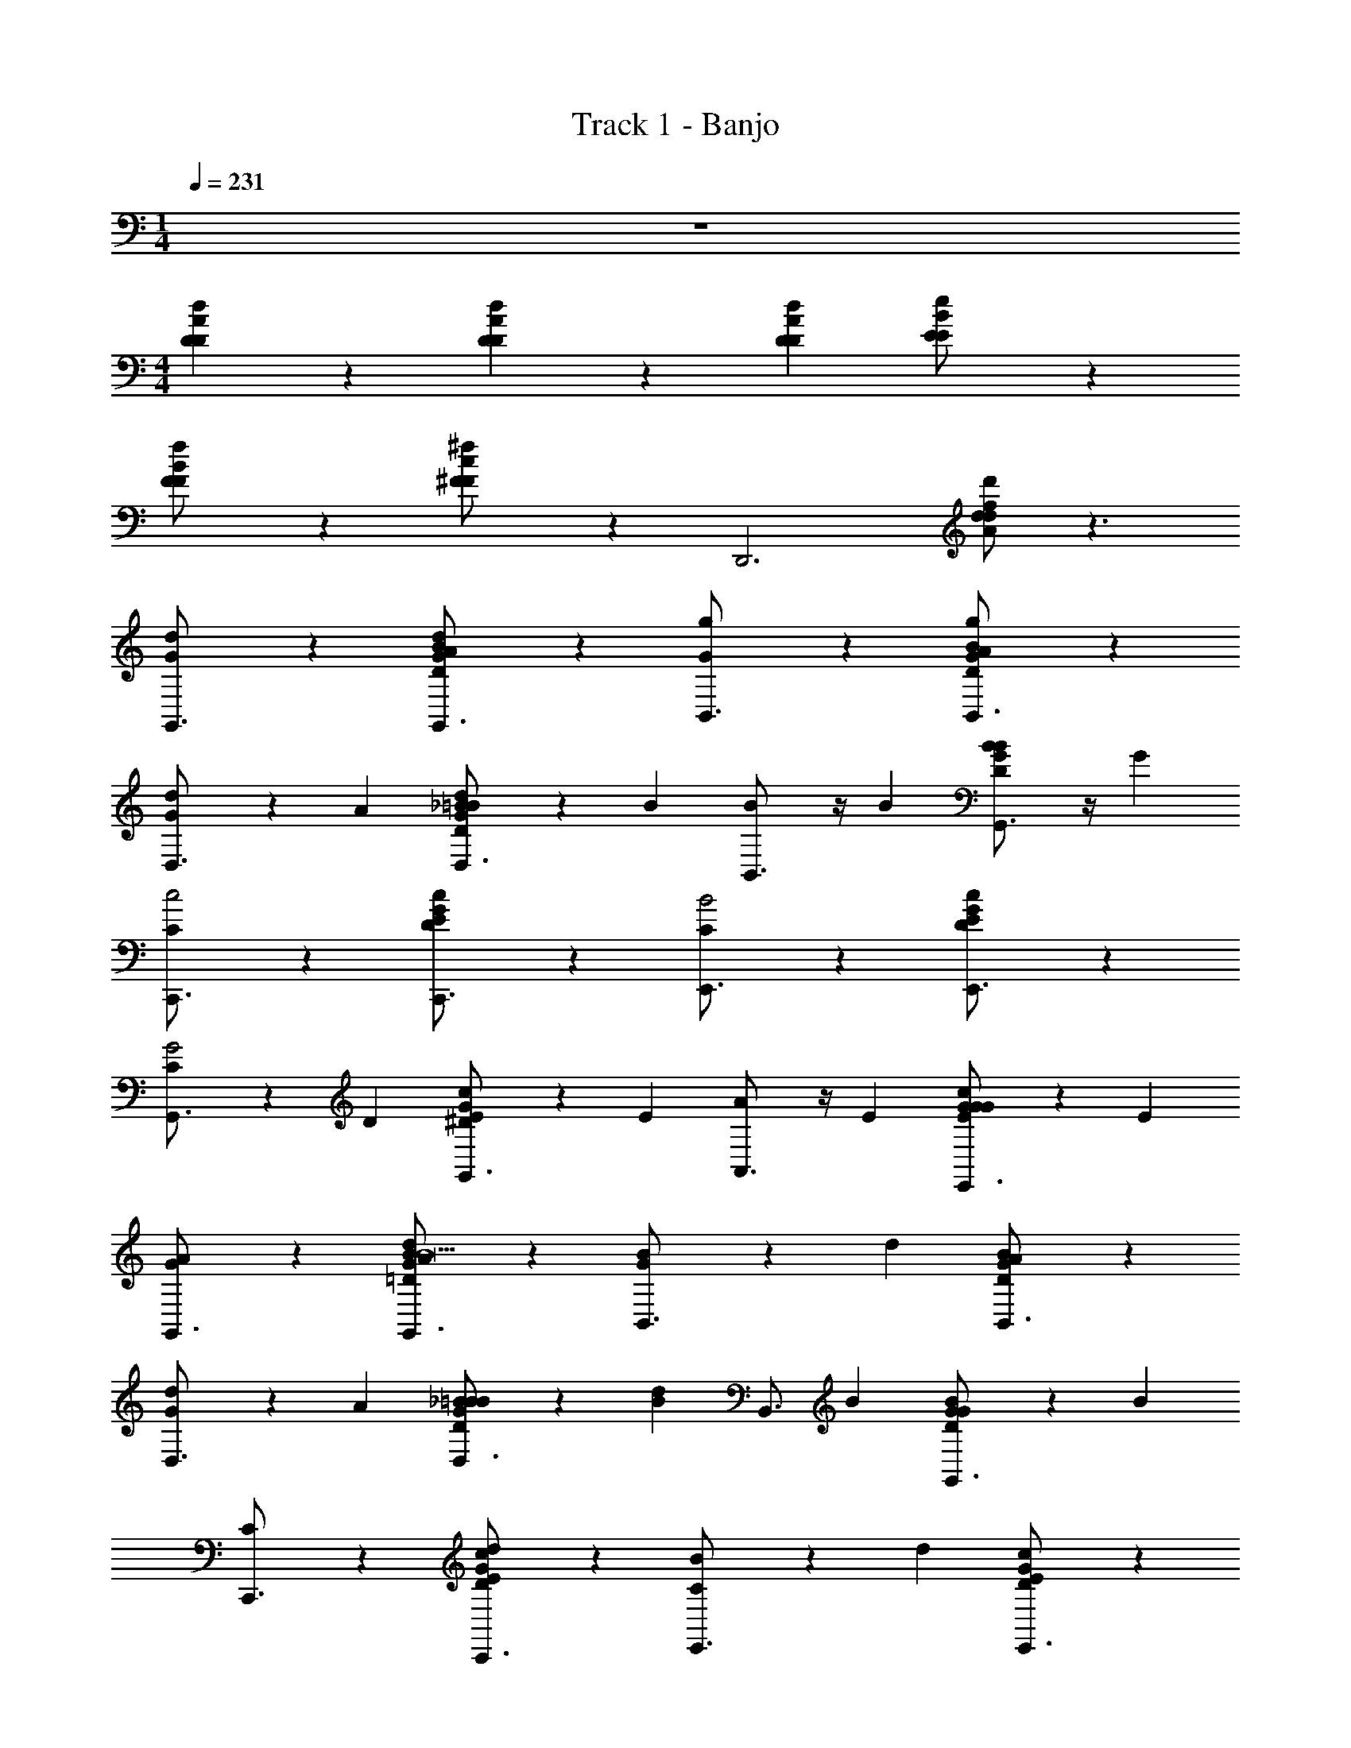 X: 1
T: Track 1 - Banjo
Z: ABC Generated by Starbound Composer v0.8.7
L: 1/4
M: 1/4
Q: 1/4=231
K: C
z 
M: 4/4
[A/3d/3D/3D/3] z/3 [D/3d5/12A5/12D5/12] z2/3 [A/3d/3D/3D/3] [B11/24e11/24E11/24E/] z13/24 
[f11/24B11/24F11/24F/] z13/24 [^F11/24c/^f/F/] z13/24 [zD,,3] [d'/f/A/d/d/] z3/ 
[G/3d5/12G,,3/4] z2/3 [A/3d5/12D/B/G/G,,3/4] z2/3 [G/3g5/12B,,3/4] z2/3 [A/3g5/12B/D/G/B,,3/4] z2/3 
[G/3d5/12D,3/4] z/3 A/3 [_B/3d5/12=B/D/G/D,3/4] z/3 B/3 [B5/12B,,3/4] z/4 B/3 [B5/12G/B/D/G,,3/4] z/4 G/3 
[C/3C,,3/4c2] z2/3 [D/3c/E/G/C,,3/4] z2/3 [C/3E,,3/4B2] z2/3 [D/3G/c/E/E,,3/4] z2/3 
[C/3G,,3/4G2] z/3 D/3 [^D/3E/c/G/G,,3/4] z/3 E/3 [A5/12A,,3/4] z/4 E/3 [G/3G5/12E/G/c/E,,3/4] z/3 E/3 
[G/3A5/12G,,3/4] z2/3 [A/3d/3G/B/=D/G,,3/4B11] z2/3 [G/3B/B,,3/4] z/3 d/3 [A/3B/G/D/B,,3/4] z2/3 
[G/3d/3D,3/4] z/3 A/3 [_B/3=B/G/D/B/D,3/4] z/3 [B/3d/3] [z2/3B,,3/4] B/3 [G/3G/D/B/G,,3/4] z/3 B/3 
[C/3C,,3/4] z2/3 [D/3d/3E/G/c/C,,3/4] z2/3 [C/3B/E,,3/4] z/3 d/3 [D/3c/E/G/E,,3/4] z2/3 
[C/3e/3G,,3/4] z/3 D/3 [^D/3e/E/G/c/G,,3/4] z/3 [E/3d5/12] [z2/3A,,3/4B] E/3 [G/3G/c/E/E,,3/4c] z/3 E/3 
[G/3d5/12G,,3/4] z2/3 [A/3d5/12B/=D/G/G,,3/4] z2/3 [G/3g5/12B,,3/4] z2/3 [A/3g5/12B/G/D/B,,3/4] z2/3 
[G/3d5/12D,3/4] z/3 A/3 [_B/3d5/12D/G/=B/D,3/4] z/3 B/3 [B5/12B,,3/4] z/4 B/3 [B5/12G/D/B/G,,3/4] z/4 G/3 
[C/3C,,3/4c2] z2/3 [D/3c/G/E/C,,3/4] z2/3 [C/3E,,3/4B2] z2/3 [D/3E/c/G/E,,3/4] z2/3 
[C/3G,,3/4G2] z/3 D/3 [^D/3c/E/G/G,,3/4] z/3 E/3 [A5/12A,,3/4] z/4 E/3 [G/3G5/12E/c/G/E,,3/4] z/3 E/3 
[G/3A5/12G,,3/4] z2/3 [A/3d/3B/=D/G/G,,3/4G11] z2/3 [G/3B/B,,3/4] z/3 d/3 [A/3G/D/B/B,,3/4] z2/3 
[G/3d/3D,3/4] z/3 A/3 [_B/3=B/G/B/D/D,3/4] z/3 [B/3d/3] [z2/3B,,3/4] B/3 [d/3G/B/D/G,,3/4] z/3 B/3 
[e/3C,,3/4] z2/3 [d/3d/3G/E/c/C,,3/4] z/3 e/3 [B/E,,3/4] z/6 [d/3d/3] [B/3G/c/E/C,,3/4] z/3 A/3 
[d/3d/3D,,3/4] z2/3 [B/3B/B/G/F/c/A/E,,3/4] z/3 [d/3d/3] [z2/3^F,,3/4BG] B/3 [A/3c/F/A/D,,3/4cA] z/3 D/3 
[G/3d5/12B5/12G,,3/4] z2/3 [A/3d5/12B5/12D/B/G/G,,3/4] z2/3 [G/3g5/12d5/12B,,3/4] z2/3 [A/3g5/12d5/12B/D/G/B,,3/4] z2/3 
[G/3d5/12B5/12D,3/4] z/3 A/3 [_B/3d5/12=B5/12G/B/D/D,3/4] z/3 B/3 [B5/12G5/12B,,3/4] z/4 B/3 [B5/12G5/12B/D/G/G,,3/4] z/4 G/3 
[C/3C,,3/4c2e2] z2/3 [D/3G/c/E/C,,3/4] z2/3 [C/3E,,3/4B2d2] z2/3 [D/3G/c/E/E,,3/4] z2/3 
[C/3G,,3/4G2B2] z/3 D/3 [^D/3c/E/G/G,,3/4] z/3 E/3 [A5/12c5/12A,,3/4] z/4 E/3 [G/3G5/12B5/12G/c/E/E,,3/4] z/3 E/3 
[G/3G,,3/4Ac] z2/3 [A/3d/3=D/B/G/G,,3/4B11d11] z2/3 [G/3B/B,,3/4] z/3 d/3 [A/3B/G/D/B,,3/4] z2/3 
[G/3d/3D,3/4] z/3 A/3 [_B/3=B/D/B/G/D,3/4] z/3 [B/3d/3] [z2/3B,,3/4] B/3 [G/3G/D/B/B/G,,3/4] z/3 [B/3G/3] 
[C/3D7/12C,,3/4] z/3 E/3 [D/3d/3E/G/c/G2/3C,,3/4] z/3 A/3 [C/3B/B5/8E,,3/4] z/3 [d/3G/3] [D/3c/G/E/E,,3/4] z/3 _B/8 [z5/24=B] 
[C/3e/3G,,3/4] z/3 D/3 [^D/3e/G/E/c/G,,3/4A11/12] z/3 [E/3d5/12] [z2/3A,,3/4G11/12BG] E/3 [G/3c/E/G/E,,3/4E11/12cA] z/3 E/3 
[G/3d5/12B5/12G,,3/4] z2/3 [A/3d5/12B5/12B/G/=D/G,,3/4] z2/3 [G/3g5/12d5/12B,,3/4] z2/3 [A/3g5/12d5/12D/G/B/B,,3/4] z2/3 
[G/3d5/12B5/12D,3/4] z/3 A/3 [_B/3d5/12=B5/12G/D/B/D,3/4] z/3 B/3 [B5/12G5/12B,,3/4] z/4 B/3 [B5/12G5/12D/G/B/G,,3/4] z/4 G/3 
[C/3C,,3/4c2e2] z2/3 [D/3E/G/c/C,,3/4] z2/3 [C/3E,,3/4B2d2] z2/3 [D/3E/c/G/E,,3/4] z2/3 
[C/3G,,3/4G2B2] z/3 D/3 [^D/3G/E/c/G,,3/4] z/3 E/3 [A5/12c5/12A,,3/4] z/4 E/3 [G/3G5/12B5/12c/G/E/E,,3/4] z/3 E/3 
[G/3A5/12c5/12G,,3/4] z2/3 [A/3d/3=D/B/G/G,,3/4G11B11] z2/3 [G/3B/B,,3/4] z/3 d/3 [A/3G/B/D/B,,3/4] z2/3 
[G/3d/3D,3/4] z/3 A/3 [_B/3=B/G/D/B/D,3/4] z/3 [B/3d/3] [z2/3B,,3/4] B/3 [d/3G/D/B/A7/12G,,3/4] z/3 [B/3B/3] 
[D/c/D,,3/4] z/ [d3/8E/A/c/F/c7/12D,,3/4] z7/24 B/3 [A/3e3/8c2/3E,,3/4] z/3 [_B/3=B/3] [f3/8B/F/A/c/A7/12D,,3/4] z7/24 G/3 
[g5/12G/D/G/B/G,,3/4] z7/12 d/ z/ [G,3/4d] z/4 ^d 
[e5/12C/C,,2] z7/12 [e5/12E/] z7/12 [G/3b5/12E/G/C/E,,2] z/3 E/3 [b5/12G/] z7/12 
[a3/8C/G,,2] z5/8 [E/C/E/A/g5/3] z/ [G/3A,,2] z/3 E/3 [G/E/G/C/Ad26/3] z/ 
[C/_B4/3C,,2] z/ [z/3^D/] [z2/3A4/3] [G/3D/C/G/^D,,2] z/3 [D/3G4/3] G/ z/ 
[C/D4/3G,,2] z/ [z/3D/A/D/C/] [z2/3=F4/3] [G/3A,,2] z/3 [D/3D4/3] [G/C/G/D/] z/ 
[=d5/12=D/G,,2D4] z7/12 [d5/12G/] z7/12 [=B/3a5/12B,/G/D/F,,2] z/3 G/3 [a5/12B/] z7/12 
[g3/8D/E,,2] z5/8 [G/B,/A/D/f5/3] z/ [B/3=D,,2] z/3 G/3 [B/B,/D/G/B,2d26/3] z/ 
[E/E,,2] z/ [^G/D] z/ [B/3E/B,/G/E^G,,2] z/3 G/3 [B/^F] z/ 
[E/B,,5/3G4] z/ [G/B/E/A/B,/] z/6 [z/3C,4/3] [B/3c] z/3 G/3 [B/E/G/B,/D,d] z/ 
[C/A,,/dE27/4] z/ [c3/8E/A/E/C/A,,3/4] z5/8 [=G/3=G,,/c] z/3 A/3 [B3/8G/C/E/A/G,,3/4] z5/8 
[c3/8C/F,,/] z5/8 [E/C/A/E/F,,3/4g5/3] z/ [G/3E,,/] z/3 A/3 [_B/6G/A/E/C/E,,3/4f26/3] [z5/6=B11/6] 
[D/D,,/] z/ [F/A/D/F/D,,3/4A] z/ [A/3A,,/G] z/3 c/3 [A/A/D/F/A,,3/4A] z/ 
[D/D,/G] z/ [F/D/A/F/D,3/4F] z/ [A/3A,,/E] z/3 c/3 [A/D/A/F/A,,3/4F] z/ 
[D/G,,/fD6] z/ [F/D/G/B,/G,,3/4] z/ [G/3F,,/d/] z/3 A/3 [G/B/B,/D/G/F,,3/4] z/ 
[d3/8D/E,,/] z5/8 [F/B,/G/D/E,,3/4a5/3] z/ [G/3D,,/] z/3 A/3 [^G/6=G/G/D/B,/D,,3/4g65/12] [z5/6A11/6] 
[E/E,,/] z/ [G/G/E/B,/E,,3/4G] z/ [B/3B,,/F] z/3 c/3 [d/B,/^G/E/B,,3/4=G] z/ 
[e/E,/F] z/ [B/g/g/^G/B,/E/E,3/4D] z/ [=G/3B,,/dB,d] z/3 A/3 [B/E/^G/B,/B,,3/4BDB] z/ 
[C/A,,/E/c/c/C2] z/ [E/E/c/c/E/C/A/A,,3/4] z/ [=G/3E,,/G/e/e/E2] z/3 B/3 [G/G/e/e/C/A/E/E,,3/4] z/ 
[D/D,,/AfFf] z/ [F/A/C/F/D,,3/4GeEe] z/ [A/3A,,/AfFf] z/3 c/3 [A/F/C/A/A,,3/4BgGg] z/ 
[G/G,,/] z/ [D/G/D/B/G2/3d2/3D2/3d2/3G,,3/4] z/ [E/3D,,/] z/3 F/3 [G/D/B/G/D,,3/4A3c'3A3c'3] z/ 
[A2=F,,2=F2A2C2c2] [^GbGbB,EBGG2E,,2] z 
[C/A,,/bb=G4] z/ [E/g/g/A/E/C/A,,3/4] z/ [A/3^D,,/g/g/] z/3 ^G/3 [A/A/C/^D/D,,3/4^dd] z/ 
[=d3/8d3/8=D/=D,,/A4] z5/8 [^F/A/F/D/D,,3/4f5/3f5/3] z/ [c/3^F,,/] z/3 B/3 [c/F/A/D/F,,3/4g8g8] z/ 
[=G/G,,/] z/ [^d/6A/G/B,/D/A,,3/4] e5/6 [B/B,,/=d] z/ [d/B,/D/G/D,3/4B] z/ 
[G/3D/B,/G/G,,5/8G] z/3 A/3 _B/3 z/3 =B/3 [G,,5/8G] z11/8 
[G,,/g/d/] z/ [g/d/G,,3/4] z/ [F,,/f/^c/] z/ [f/c/F,,3/4] z/ 
[=F,,/=f/=c/] z/ [f/c/F,,3/4] z/ [E,,/e/B/] z/ [e/B/E,,3/4] z/ 
[^D,,/^d/_B/] z/ [d/B/D,,3/4] z/ [=D,,/=d/A/] z/ [d/A/D,,3/4] z/ 
[^C,,2^c2^G2] [d3/4A3/4D,,] z5/4 
[G,,/g/d/] z/ [g/d/G,,3/4] z/ [^F,,/^f/c/] z/ [f/c/F,,3/4] z/ 
[=F,,/=f/=c/] z/ [f/c/F,,3/4] z/ [E,,/e/=B/] z/ [e/B/E,,3/4] z/ 
[^D,,/^d/_B/] z/ [d/B/D,,3/4] z/ [=D,,/=d/A/] z/ [d/A/D,,3/4] z/ 
[C,,^cG] [d7/12A7/12D,,5/8] z29/12 
[=G/3d5/12G,,3/4] z2/3 [A/3d5/12D/=B/G/G,,3/4] z2/3 [G/3g5/12B,,3/4] z2/3 [A/3g5/12D/G/B/B,,3/4] z2/3 
[G/3d5/12D,3/4] z/3 A/3 [_B/3d5/12G/=B/D/D,3/4] z/3 B/3 [B5/12B,,3/4] z/4 B/3 [B5/12D/B/G/G,,3/4] z/4 G/3 
[C/3=C,,3/4=c2] z2/3 [D/3G/E/c/C,,3/4] z2/3 [C/3E,,3/4B2] z2/3 [D/3G/E/c/E,,3/4] z2/3 
[C/3G,,3/4G2] z/3 D/3 [^D/3G/c/E/G,,3/4] z/3 E/3 [A5/12A,,3/4] z/4 E/3 [G/3G5/12G/E/c/E,,3/4] z/3 E/3 
[G/3A5/12G,,3/4] z2/3 [A/3d/3G/=D/B/G,,3/4B11] z2/3 [G/3B/B,,3/4] z/3 d/3 [A/3B/G/D/B,,3/4] z2/3 
[G/3d/3D,3/4] z/3 A/3 [_B/3=B/B/G/D/D,3/4] z/3 [B/3d/3] [z2/3B,,3/4] B/3 [G/3B/D/G/G,,3/4] z/3 B/3 
[C/3C,,3/4] z2/3 [D/3d/3E/G/c/C,,3/4] z2/3 [C/3B/E,,3/4] z/3 d/3 [D/3E/G/c/E,,3/4] z2/3 
[C/3e/3G,,3/4] z/3 D/3 [^D/3e/G/c/E/G,,3/4] z/3 [E/3d5/12] [z2/3A,,3/4B] E/3 [G/3c/G/E/E,,3/4c] z/3 E/3 
[G/3d5/12G,,3/4] z2/3 [A/3d5/12=D/G/B/G,,3/4] z2/3 [G/3g5/12B,,3/4] z2/3 [A/3g5/12B/G/D/B,,3/4] z2/3 
[G/3d5/12D,3/4] z/3 A/3 [_B/3d5/12D/G/=B/D,3/4] z/3 B/3 [B5/12B,,3/4] z/4 B/3 [B5/12D/B/G/G,,3/4] z/4 G/3 
[C/3C,,3/4c2] z2/3 [D/3c/G/E/C,,3/4] z2/3 [C/3E,,3/4B2] z2/3 [D/3c/G/E/E,,3/4] z2/3 
[C/3G,,3/4G2] z/3 D/3 [^D/3G/E/c/G,,3/4] z/3 E/3 [A5/12A,,3/4] z/4 E/3 [G/3G5/12G/E/c/E,,3/4] z/3 E/3 
[G/3A5/12G,,3/4] z2/3 [A/3d/3B/=D/G/G,,3/4G11] z2/3 [G/3B/B,,3/4] z/3 d/3 [A/3D/B/G/B,,3/4] z2/3 
[G/3d/3D,3/4] z/3 A/3 [_B/3=B/B/G/D/D,3/4] z/3 [B/3d/3] [z2/3B,,3/4] B/3 [d/3D/B/G/G,,3/4] z/3 B/3 
[e/3C,,3/4] z2/3 [d/3d/3c/E/G/C,,3/4] z/3 e/3 [B/E,,3/4] z/6 [d/3d/3] [B/3G/E/c/C,,3/4] z/3 A/3 
[d/3d/3D,,3/4] z2/3 [B/3B/B/G/c/F/A/E,,3/4] z/3 [d/3d/3] [z2/3^F,,3/4BG] B/3 [A/3F/c/A/D,,3/4cA] z/3 D/3 
[G/3d5/12B5/12G,,3/4] z2/3 [A/3d5/12B5/12D/B/G/G,,3/4] z2/3 [G/3g5/12d5/12B,,3/4] z2/3 [A/3g5/12d5/12D/B/G/B,,3/4] z2/3 
[G/3d5/12B5/12D,3/4] z/3 A/3 [_B/3d5/12=B5/12G/B/D/D,3/4] z/3 B/3 [B5/12G5/12B,,3/4] z/4 B/3 [B5/12G5/12B/G/D/G,,3/4] z/4 G/3 
[C/3C,,3/4c2e2] z2/3 [D/3E/c/G/C,,3/4] z2/3 [C/3E,,3/4B2d2] z2/3 [D/3c/G/E/E,,3/4] z2/3 
[C/3G,,3/4G2B2] z/3 D/3 [^D/3E/c/G/G,,3/4] z/3 E/3 [A5/12c5/12A,,3/4] z/4 E/3 [G/3G5/12B5/12G/E/c/E,,3/4] z/3 E/3 
[G/3G,,3/4Ac] z2/3 [A/3d/3=D/B/G/G,,3/4B11d11] z2/3 [G/3B/B,,3/4] z/3 d/3 [A/3G/D/B/B,,3/4] z2/3 
[G/3d/3D,3/4] z/3 A/3 [_B/3=B/D/G/B/D,3/4] z/3 [B/3d/3] [z2/3B,,3/4] B/3 [G/3G/D/B/B/G,,3/4] z/3 [B/3G/3] 
[C/3D7/12C,,3/4] z/3 E/3 [D/3d/3G/c/E/G2/3C,,3/4] z/3 A/3 [C/3B/B5/8E,,3/4] z/3 [d/3G/3] [D/3G/E/c/E,,3/4] z/3 _B/8 [z5/24=B] 
[C/3e/3G,,3/4] z/3 D/3 [^D/3e/c/E/G/G,,3/4A11/12] z/3 [E/3d5/12] [z2/3A,,3/4G11/12BG] E/3 [G/3c/E/G/E,,3/4E11/12cA] z/3 E/3 
[G/3d5/12B5/12G,,3/4] z2/3 [A/3d5/12B5/12G/=D/B/G,,3/4] z2/3 [G/3g5/12d5/12B,,3/4] z2/3 [A/3g5/12d5/12D/G/B/B,,3/4] z2/3 
[G/3d5/12B5/12D,3/4] z/3 A/3 [_B/3d5/12=B5/12D/B/G/D,3/4] z/3 B/3 [B5/12G5/12B,,3/4] z/4 B/3 [B5/12G5/12D/G/B/G,,3/4] z/4 G/3 
[C/3C,,3/4c2e2] z2/3 [D/3c/E/G/C,,3/4] z2/3 [C/3E,,3/4B2d2] z2/3 [D/3G/c/E/E,,3/4] z2/3 
[C/3G,,3/4G2B2] z/3 D/3 [^D/3c/G/E/G,,3/4] z/3 E/3 [A5/12c5/12A,,3/4] z/4 E/3 [G/3G5/12B5/12c/G/E/E,,3/4] z/3 E/3 
[G/3A5/12c5/12G,,3/4] z2/3 [A/3d/3B/G/=D/G,,3/4G11B11] z2/3 [G/3B/B,,3/4] z/3 d/3 [A/3G/D/B/B,,3/4] z2/3 
[G/3d/3D,3/4] z/3 A/3 [_B/3=B/G/B/D/D,3/4] z/3 [B/3d/3] [z2/3B,,3/4] B/3 [d/3G/B/D/A7/12G,,3/4] z/3 [B/3B/3] 
[D/c/D,,3/4] z/ [d3/8E/F/c/A/c7/12D,,3/4] z7/24 B/3 [A/3e3/8c2/3E,,3/4] z/3 [_B/3=B/3] [^f3/8B/F/c/A/A7/12D,,3/4] z7/24 G/3 
[g5/12G/G/D/B/G,,3/4] z7/12 d/ z/ [G,3/4d] z/4 ^d 
[e5/12C/C,,2] z7/12 [e5/12E/] z7/12 [G/3b5/12E/G/C/E,,2] z/3 E/3 [b5/12G/] z7/12 
[a3/8C/G,,2] z5/8 [E/E/A/C/g5/3] z/ [G/3A,,2] z/3 E/3 [G/E/C/G/Ad26/3] z/ 
[C/_B4/3C,,2] z/ [z/3^D/] [z2/3A4/3] [G/3C/D/G/^D,,2] z/3 [D/3G4/3] G/ z/ 
[C/D4/3G,,2] z/ [z/3D/A/C/D/] [z2/3=F4/3] [G/3A,,2] z/3 [D/3D4/3] [G/D/G/C/] z/ 
[=d5/12=D/G,,2D4] z7/12 [d5/12G/] z7/12 [=B/3a5/12B,/D/G/F,,2] z/3 G/3 [a5/12B/] z7/12 
[g3/8D/E,,2] z5/8 [G/B,/D/A/f5/3] z/ [B/3=D,,2] z/3 G/3 [B/D/B,/G/B,2d26/3] z/ 
[E/E,,2] z/ [^G/D] z/ [B/3G/E/B,/E^G,,2] z/3 G/3 [B/^F] z/ 
[E/B,,5/3G4] z/ [G/B/A/E/B,/] z/6 [z/3C,4/3] [B/3c] z/3 G/3 [B/E/G/B,/D,d] z/ 
[C/A,,/dE27/4] z/ [c3/8E/E/C/A/A,,3/4] z5/8 [=G/3=G,,/c] z/3 A/3 [B3/8G/E/A/C/G,,3/4] z5/8 
[c3/8C/F,,/] z5/8 [E/C/E/A/F,,3/4g5/3] z/ [G/3E,,/] z/3 A/3 [_B/6G/A/E/C/E,,3/4f26/3] [z5/6=B11/6] 
[D/D,,/] z/ [F/F/A/D/D,,3/4A] z/ [A/3A,,/G] z/3 c/3 [A/A/D/F/A,,3/4A] z/ 
[D/D,/G] z/ [F/A/F/D/D,3/4F] z/ [A/3A,,/E] z/3 c/3 [A/D/A/F/A,,3/4F] z/ 
[D/G,,/fD6] z/ [F/B,/D/G/G,,3/4] z/ [G/3F,,/d/] z/3 A/3 [G/B/D/G/B,/F,,3/4] z/ 
[d3/8D/E,,/] z5/8 [F/G/D/B,/E,,3/4a5/3] z/ [G/3D,,/] z/3 A/3 [^G/6=G/D/G/B,/D,,3/4g65/12] [z5/6A11/6] 
[E/E,,/] z/ [G/E/G/B,/E,,3/4G] z/ [B/3B,,/F] z/3 c/3 [d/B,/E/^G/B,,3/4=G] z/ 
[e/E,/F] z/ [B/g/g/B,/^G/E/E,3/4D] z/ [=G/3B,,/dB,d] z/3 A/3 [B/^G/E/B,/B,,3/4BDB] z/ 
[C/A,,/E/c/c/C2] z/ [E/E/c/c/E/A/C/A,,3/4] z/ [=G/3E,,/G/e/e/E2] z/3 B/3 [G/G/e/e/A/C/E/E,,3/4] z/ 
[D/D,,/AfFf] z/ [F/C/A/F/D,,3/4GeEe] z/ [A/3A,,/AfFf] z/3 c/3 [A/F/C/A/A,,3/4BgGg] z/ 
[G/G,,/] z/ [D/D/B/G/G2/3d2/3D2/3d2/3G,,3/4] z/ [E/3D,,/] z/3 F/3 [G/D/G/B/D,,3/4A3c'3A3c'3] z/ 
[A2=F,,2A2c2=F2C2] [^GbGbGB,EBG2E,,2] z 
[C/A,,/bb=G4] z/ [E/g/g/C/E/A/A,,3/4] z/ [A/3^D,,/g/g/] z/3 ^G/3 [A/C/^D/A/D,,3/4^dd] z/ 
[=d3/8d3/8=D/=D,,/A4] z5/8 [^F/F/A/D/D,,3/4f5/3f5/3] z/ [c/3^F,,/] z/3 B/3 [c/D/F/A/F,,3/4g8g8] z/ 
[=G/G,,/] z/ [^d/6A/G/B,/D/A,,3/4] e5/6 [B/B,,/=d] z/ [d/B,/D/G/D,3/4B] z/ 
[G/3D/G/B,/G,,5/8G] z/3 A/3 _B/3 z/3 =B/3 [G,,5/8G] z11/8 
[G,,/g/d/] z/ [g/d/G,,3/4] z/ [F,,/f/^c/] z/ [f/c/F,,3/4] z/ 
[=F,,/=f/=c/] z/ [f/c/F,,3/4] z/ [E,,/e/B/] z/ [e/B/E,,3/4] z/ 
[^D,,/^d/_B/] z/ [d/B/D,,3/4] z/ [=D,,/=d/A/] z/ [d/A/D,,3/4] z/ 
[^C,,2^c2^G2] [d3/4A3/4D,,] z5/4 
[G,,/g/d/] z/ [g/d/G,,3/4] z/ [^F,,/^f/c/] z/ [f/c/F,,3/4] z/ 
[=F,,/=f/=c/] z/ [f/c/F,,3/4] z/ [E,,/e/=B/] z/ [e/B/E,,3/4] z/ 
[^D,,/^d/_B/] z/ [d/B/D,,3/4] z/ [=D,,/=d/A/] z/ [d/A/D,,3/4] z/ 
[C,,^cG] [d7/12A7/12D,,5/8] z29/12 
[=G/3d5/12G,,3/4] z2/3 [A/3d5/12G/D/=B/G,,3/4] z2/3 [G/3g5/12B,,3/4] z2/3 [A/3g5/12G/D/B/B,,3/4] z2/3 
[G/3d5/12D,3/4] z/3 A/3 [_B/3d5/12G/=B/D/D,3/4] z/3 B/3 [B5/12B,,3/4] z/4 B/3 [B5/12G/B/D/G,,3/4] z/4 G/3 
[C/3=C,,3/4=c2] z2/3 [D/3E/c/G/C,,3/4] z2/3 [C/3E,,3/4B2] z2/3 [D/3G/E/c/E,,3/4] z2/3 
[C/3G,,3/4G2] z/3 D/3 [^D/3c/G/E/G,,3/4] z/3 E/3 [A5/12A,,3/4] z/4 E/3 [G/3G5/12c/E/G/E,,3/4] z/3 E/3 
[G/3A5/12G,,3/4] z2/3 [A/3d/3G/=D/B/G,,3/4B11] z2/3 [G/3B/B,,3/4] z/3 d/3 [A/3G/D/B/B,,3/4] z2/3 
[G/3d/3D,3/4] z/3 A/3 [_B/3=B/D/G/B/D,3/4] z/3 [B/3d/3] [z2/3B,,3/4] B/3 [G/3G/D/B/G,,3/4] z/3 B/3 
[C/3C,,3/4] z2/3 [D/3d/3c/G/E/C,,3/4] z2/3 [C/3B/E,,3/4] z/3 d/3 [D/3c/E/G/E,,3/4] z2/3 
[C/3e/3G,,3/4] z/3 D/3 [^D/3e/E/c/G/G,,3/4] z/3 [E/3d5/12] [z2/3A,,3/4B] E/3 [G/3E/c/G/E,,3/4c] z/3 E/3 
[G/3d5/12G,,3/4] z2/3 [A/3d5/12=D/G/B/G,,3/4] z2/3 [G/3g5/12B,,3/4] z2/3 [A/3g5/12B/G/D/B,,3/4] z2/3 
[G/3d5/12D,3/4] z/3 A/3 [_B/3d5/12=B/G/D/D,3/4] z/3 B/3 [B5/12B,,3/4] z/4 B/3 [B5/12B/D/G/G,,3/4] z/4 G/3 
[C/3C,,3/4c2] z2/3 [D/3c/G/E/C,,3/4] z2/3 [C/3E,,3/4B2] z2/3 [D/3E/c/G/E,,3/4] z2/3 
[C/3G,,3/4G2] z/3 D/3 [^D/3E/c/G/G,,3/4] z/3 E/3 [A5/12A,,3/4] z/4 E/3 [G/3G5/12G/c/E/E,,3/4] z/3 E/3 
[G/3A5/12G,,3/4] z2/3 [A/3d/3B/=D/G/G,,3/4G11] z2/3 [G/3B/B,,3/4] z/3 d/3 [A/3G/D/B/B,,3/4] z2/3 
[G/3d/3D,3/4] z/3 A/3 [_B/3=B/G/D/B/D,3/4] z/3 [B/3d/3] [z2/3B,,3/4] B/3 [d/3G/D/B/G,,3/4] z/3 B/3 
[e/3C,,3/4] z2/3 [d/3d/3G/E/c/C,,3/4] z/3 e/3 [B/E,,3/4] z/6 d/3 [B/3G/c/E/C,,3/4] z/3 A/3 
[d/3D,,3/4] 
